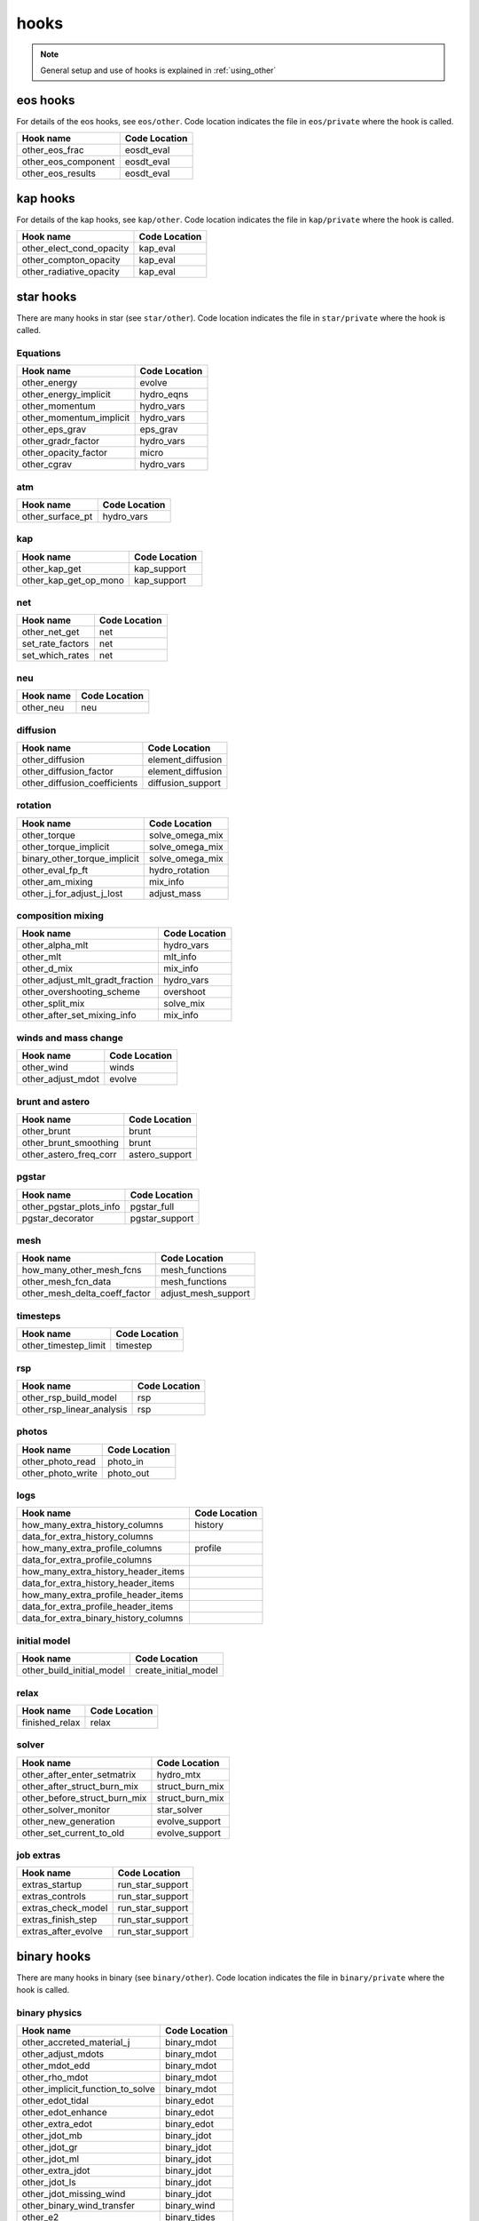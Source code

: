 .. _list-otherhooks:

hooks
*****

.. note:: General setup and use of hooks is explained in :ref:`using_other`

eos hooks
=========

For details of the eos hooks, see ``eos/other``.    Code location
indicates the file in ``eos/private`` where the hook is called.

===============================  =============
Hook name                        Code Location
===============================  =============
other_eos_frac                   eosdt_eval
other_eos_component              eosdt_eval
other_eos_results                eosdt_eval
===============================  =============

kap hooks
=========

For details of the kap hooks, see ``kap/other``.    Code location
indicates the file in ``kap/private`` where the hook is called.

===============================  =============
Hook name                        Code Location
===============================  =============
other_elect_cond_opacity         kap_eval
other_compton_opacity            kap_eval
other_radiative_opacity          kap_eval
===============================  =============

star hooks
==========

There are many hooks in star (see ``star/other``).  Code location
indicates the file in ``star/private`` where the hook is called.

Equations
---------
===============================  =============
Hook name                        Code Location
===============================  =============
other_energy                     evolve
other_energy_implicit            hydro_eqns
other_momentum                   hydro_vars
other_momentum_implicit          hydro_vars
other_eps_grav                   eps_grav
other_gradr_factor               hydro_vars
other_opacity_factor             micro
other_cgrav                      hydro_vars
===============================  =============

atm
---
===============================  =============
Hook name                        Code Location
===============================  =============
other_surface_pt                 hydro_vars
===============================  =============

kap
---
===============================  =============
Hook name                        Code Location
===============================  =============
other_kap_get                    kap_support
other_kap_get_op_mono            kap_support
===============================  =============

net
---
===============================  =============
Hook name                        Code Location
===============================  =============
other_net_get                    net
set_rate_factors                 net
set_which_rates                  net
===============================  =============

neu
---
===============================  =============
Hook name                        Code Location
===============================  =============
other_neu                        neu
===============================  =============

diffusion
---------
===============================  =============
Hook name                        Code Location
===============================  =============
other_diffusion                  element_diffusion
other_diffusion_factor           element_diffusion
other_diffusion_coefficients     diffusion_support
===============================  =============

rotation
--------
===============================  =============
Hook name                        Code Location
===============================  =============
other_torque                     solve_omega_mix
other_torque_implicit            solve_omega_mix
binary_other_torque_implicit     solve_omega_mix
other_eval_fp_ft                 hydro_rotation
other_am_mixing                  mix_info
other_j_for_adjust_j_lost        adjust_mass
===============================  =============

composition mixing
------------------
===============================  =============
Hook name                        Code Location
===============================  =============
other_alpha_mlt                  hydro_vars
other_mlt                        mlt_info
other_d_mix                      mix_info
other_adjust_mlt_gradt_fraction  hydro_vars
other_overshooting_scheme        overshoot
other_split_mix                  solve_mix
other_after_set_mixing_info      mix_info
===============================  =============

winds and mass change
---------------------
===============================  =============
Hook name                        Code Location
===============================  =============
other_wind                       winds
other_adjust_mdot                evolve
===============================  =============

brunt and astero
----------------
===============================  =============
Hook name                        Code Location
===============================  =============
other_brunt                      brunt
other_brunt_smoothing            brunt
other_astero_freq_corr           astero_support
===============================  =============

pgstar
------
===============================  =============
Hook name                        Code Location
===============================  =============
other_pgstar_plots_info          pgstar_full
pgstar_decorator                 pgstar_support
===============================  =============

mesh
----
===============================  =============
Hook name                        Code Location
===============================  =============
how_many_other_mesh_fcns         mesh_functions
other_mesh_fcn_data              mesh_functions
other_mesh_delta_coeff_factor    adjust_mesh_support
===============================  =============

timesteps
---------
===============================  =============
Hook name                        Code Location
===============================  =============
other_timestep_limit             timestep
===============================  =============

rsp
---
===============================  =============
Hook name                        Code Location
===============================  =============
other_rsp_build_model            rsp
other_rsp_linear_analysis        rsp
===============================  =============

photos
------
===============================  =============
Hook name                        Code Location
===============================  =============
other_photo_read                 photo_in
other_photo_write                photo_out
===============================  =============

logs
----
=====================================  =============
Hook name                              Code Location
=====================================  =============
how_many_extra_history_columns         history
data_for_extra_history_columns
how_many_extra_profile_columns         profile
data_for_extra_profile_columns
how_many_extra_history_header_items
data_for_extra_history_header_items
how_many_extra_profile_header_items
data_for_extra_profile_header_items
data_for_extra_binary_history_columns
=====================================  =============

initial model
-------------
===============================  =============
Hook name                        Code Location
===============================  =============
other_build_initial_model        create_initial_model
===============================  =============

relax
-----
===============================  =============
Hook name                        Code Location
===============================  =============
finished_relax                   relax
===============================  =============

solver
------
===============================  =============
Hook name                        Code Location
===============================  =============
other_after_enter_setmatrix      hydro_mtx
other_after_struct_burn_mix      struct_burn_mix
other_before_struct_burn_mix     struct_burn_mix
other_solver_monitor             star_solver
other_new_generation             evolve_support
other_set_current_to_old         evolve_support
===============================  =============

job extras
----------
===============================  =============
Hook name                        Code Location
===============================  =============
extras_startup                   run_star_support
extras_controls                  run_star_support
extras_check_model               run_star_support
extras_finish_step               run_star_support
extras_after_evolve              run_star_support
===============================  =============

binary hooks
============

There are many hooks in binary (see ``binary/other``).  Code location
indicates the file in ``binary/private`` where the hook is called.

binary physics
--------------
================================   =============
Hook name                          Code Location
================================   =============
other_accreted_material_j          binary_mdot
other_adjust_mdots                 binary_mdot
other_mdot_edd                     binary_mdot
other_rho_mdot                     binary_mdot
other_implicit_function_to_solve   binary_mdot
other_edot_tidal                   binary_edot
other_edot_enhance                 binary_edot
other_extra_edot                   binary_edot
other_jdot_mb                      binary_jdot
other_jdot_gr                      binary_jdot
other_jdot_ml                      binary_jdot
other_extra_jdot                   binary_jdot
other_jdot_ls                      binary_jdot
other_jdot_missing_wind            binary_jdot
other_binary_wind_transfer         binary_wind
other_e2                           binary_tides
other_sync_spin_to_orbit           binary_tides
other_tsync                        binary_tides
other_check_implicit_rlo           binary_evolve
================================   =============

control flow
------------
===============================  ==================
Hook name                        Code Location
===============================  ==================
extras_binary_startup            run_binary_support
extras_binary_start_step         run_binary_support
extras_binary_check_model        run_binary_support
extras_binary_finish_step        run_binary_support
extras_binary_after_evolve       run_binary_support
===============================  ==================

logs
----
==========================================  =============
Hook name                                   Code Location
==========================================  =============
how_many_extra_binary_history_columns       binary_history
data_for_extra_binary_history_columns
how_many_extra_binary_history_header_items
data_for_extra_binary_history_header_items
==========================================  =============

photos
------
===============================  =============
Hook name                        Code Location
===============================  =============
other_binary_photo_write         binary_photos
other_binary_photo_read          binary_photos
===============================  =============

pgbinary
--------
===============================  =============
Hook name                        Code Location
===============================  =============
pgbinary_decorator               pgbinary_support
other_pgbinary_plots_info        pgbinary_full
===============================  =============
